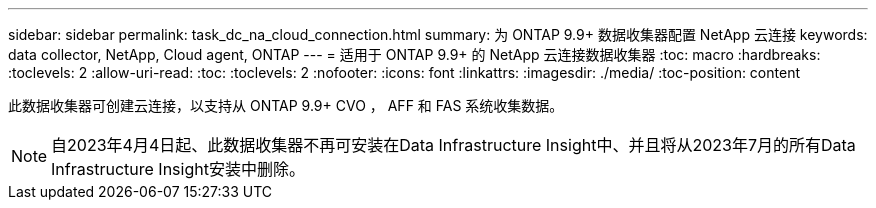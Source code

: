 ---
sidebar: sidebar 
permalink: task_dc_na_cloud_connection.html 
summary: 为 ONTAP 9.9+ 数据收集器配置 NetApp 云连接 
keywords: data collector, NetApp, Cloud agent, ONTAP 
---
= 适用于 ONTAP 9.9+ 的 NetApp 云连接数据收集器
:toc: macro
:hardbreaks:
:toclevels: 2
:allow-uri-read: 
:toc: 
:toclevels: 2
:nofooter: 
:icons: font
:linkattrs: 
:imagesdir: ./media/
:toc-position: content


[role="lead"]
此数据收集器可创建云连接，以支持从 ONTAP 9.9+ CVO ， AFF 和 FAS 系统收集数据。


NOTE: 自2023年4月4日起、此数据收集器不再可安装在Data Infrastructure Insight中、并且将从2023年7月的所有Data Infrastructure Insight安装中删除。
